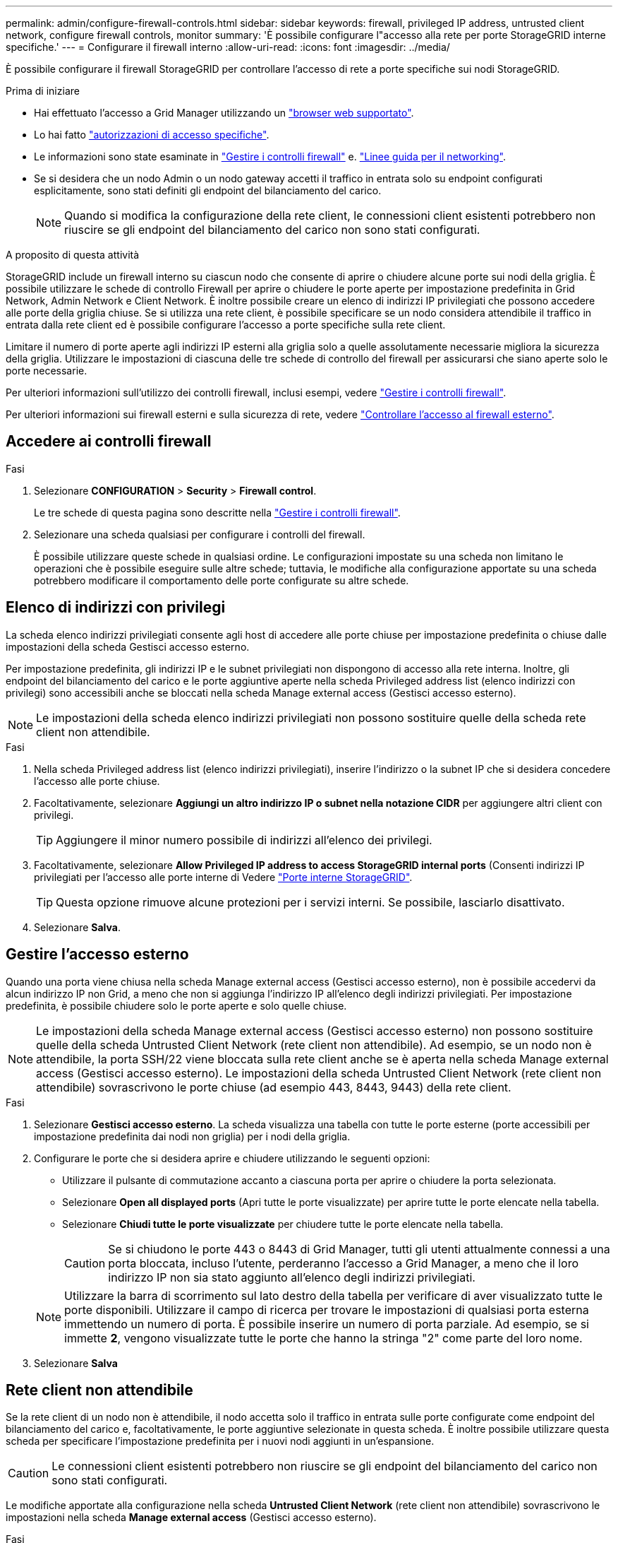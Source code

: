 ---
permalink: admin/configure-firewall-controls.html 
sidebar: sidebar 
keywords: firewall, privileged IP address, untrusted client network, configure firewall controls, monitor 
summary: 'È possibile configurare l"accesso alla rete per porte StorageGRID interne specifiche.' 
---
= Configurare il firewall interno
:allow-uri-read: 
:icons: font
:imagesdir: ../media/


[role="lead"]
È possibile configurare il firewall StorageGRID per controllare l'accesso di rete a porte specifiche sui nodi StorageGRID.

.Prima di iniziare
* Hai effettuato l'accesso a Grid Manager utilizzando un link:../admin/web-browser-requirements.html["browser web supportato"].
* Lo hai fatto link:../admin/admin-group-permissions.html["autorizzazioni di accesso specifiche"].
* Le informazioni sono state esaminate in link:../admin/manage-firewall-controls.html["Gestire i controlli firewall"] e. link:../network/index.html["Linee guida per il networking"].
* Se si desidera che un nodo Admin o un nodo gateway accetti il traffico in entrata solo su endpoint configurati esplicitamente, sono stati definiti gli endpoint del bilanciamento del carico.
+

NOTE: Quando si modifica la configurazione della rete client, le connessioni client esistenti potrebbero non riuscire se gli endpoint del bilanciamento del carico non sono stati configurati.



.A proposito di questa attività
StorageGRID include un firewall interno su ciascun nodo che consente di aprire o chiudere alcune porte sui nodi della griglia. È possibile utilizzare le schede di controllo Firewall per aprire o chiudere le porte aperte per impostazione predefinita in Grid Network, Admin Network e Client Network. È inoltre possibile creare un elenco di indirizzi IP privilegiati che possono accedere alle porte della griglia chiuse. Se si utilizza una rete client, è possibile specificare se un nodo considera attendibile il traffico in entrata dalla rete client ed è possibile configurare l'accesso a porte specifiche sulla rete client.

Limitare il numero di porte aperte agli indirizzi IP esterni alla griglia solo a quelle assolutamente necessarie migliora la sicurezza della griglia. Utilizzare le impostazioni di ciascuna delle tre schede di controllo del firewall per assicurarsi che siano aperte solo le porte necessarie.

Per ulteriori informazioni sull'utilizzo dei controlli firewall, inclusi esempi, vedere link:../admin/manage-firewall-controls.html["Gestire i controlli firewall"].

Per ulteriori informazioni sui firewall esterni e sulla sicurezza di rete, vedere link:../admin/controlling-access-through-firewalls.html["Controllare l'accesso al firewall esterno"].



== Accedere ai controlli firewall

.Fasi
. Selezionare *CONFIGURATION* > *Security* > *Firewall control*.
+
Le tre schede di questa pagina sono descritte nella link:../admin/manage-firewall-controls.html["Gestire i controlli firewall"].

. Selezionare una scheda qualsiasi per configurare i controlli del firewall.
+
È possibile utilizzare queste schede in qualsiasi ordine. Le configurazioni impostate su una scheda non limitano le operazioni che è possibile eseguire sulle altre schede; tuttavia, le modifiche alla configurazione apportate su una scheda potrebbero modificare il comportamento delle porte configurate su altre schede.





== Elenco di indirizzi con privilegi

La scheda elenco indirizzi privilegiati consente agli host di accedere alle porte chiuse per impostazione predefinita o chiuse dalle impostazioni della scheda Gestisci accesso esterno.

Per impostazione predefinita, gli indirizzi IP e le subnet privilegiati non dispongono di accesso alla rete interna. Inoltre, gli endpoint del bilanciamento del carico e le porte aggiuntive aperte nella scheda Privileged address list (elenco indirizzi con privilegi) sono accessibili anche se bloccati nella scheda Manage external access (Gestisci accesso esterno).


NOTE: Le impostazioni della scheda elenco indirizzi privilegiati non possono sostituire quelle della scheda rete client non attendibile.

.Fasi
. Nella scheda Privileged address list (elenco indirizzi privilegiati), inserire l'indirizzo o la subnet IP che si desidera concedere l'accesso alle porte chiuse.
. Facoltativamente, selezionare *Aggiungi un altro indirizzo IP o subnet nella notazione CIDR* per aggiungere altri client con privilegi.
+

TIP: Aggiungere il minor numero possibile di indirizzi all'elenco dei privilegi.

. Facoltativamente, selezionare *Allow Privileged IP address to access StorageGRID internal ports* (Consenti indirizzi IP privilegiati per l'accesso alle porte interne di Vedere link:../network/internal-grid-node-communications.html["Porte interne StorageGRID"].
+

TIP: Questa opzione rimuove alcune protezioni per i servizi interni. Se possibile, lasciarlo disattivato.

. Selezionare *Salva*.




== Gestire l'accesso esterno

Quando una porta viene chiusa nella scheda Manage external access (Gestisci accesso esterno), non è possibile accedervi da alcun indirizzo IP non Grid, a meno che non si aggiunga l'indirizzo IP all'elenco degli indirizzi privilegiati. Per impostazione predefinita, è possibile chiudere solo le porte aperte e solo quelle chiuse.


NOTE: Le impostazioni della scheda Manage external access (Gestisci accesso esterno) non possono sostituire quelle della scheda Untrusted Client Network (rete client non attendibile). Ad esempio, se un nodo non è attendibile, la porta SSH/22 viene bloccata sulla rete client anche se è aperta nella scheda Manage external access (Gestisci accesso esterno). Le impostazioni della scheda Untrusted Client Network (rete client non attendibile) sovrascrivono le porte chiuse (ad esempio 443, 8443, 9443) della rete client.

.Fasi
. Selezionare *Gestisci accesso esterno*.
La scheda visualizza una tabella con tutte le porte esterne (porte accessibili per impostazione predefinita dai nodi non griglia) per i nodi della griglia.
. Configurare le porte che si desidera aprire e chiudere utilizzando le seguenti opzioni:
+
** Utilizzare il pulsante di commutazione accanto a ciascuna porta per aprire o chiudere la porta selezionata.
** Selezionare *Open all displayed ports* (Apri tutte le porte visualizzate) per aprire tutte le porte elencate nella tabella.
** Selezionare *Chiudi tutte le porte visualizzate* per chiudere tutte le porte elencate nella tabella.
+

CAUTION: Se si chiudono le porte 443 o 8443 di Grid Manager, tutti gli utenti attualmente connessi a una porta bloccata, incluso l'utente, perderanno l'accesso a Grid Manager, a meno che il loro indirizzo IP non sia stato aggiunto all'elenco degli indirizzi privilegiati.

+

NOTE: Utilizzare la barra di scorrimento sul lato destro della tabella per verificare di aver visualizzato tutte le porte disponibili. Utilizzare il campo di ricerca per trovare le impostazioni di qualsiasi porta esterna immettendo un numero di porta. È possibile inserire un numero di porta parziale. Ad esempio, se si immette *2*, vengono visualizzate tutte le porte che hanno la stringa "2" come parte del loro nome.



. Selezionare *Salva*




== Rete client non attendibile

Se la rete client di un nodo non è attendibile, il nodo accetta solo il traffico in entrata sulle porte configurate come endpoint del bilanciamento del carico e, facoltativamente, le porte aggiuntive selezionate in questa scheda. È inoltre possibile utilizzare questa scheda per specificare l'impostazione predefinita per i nuovi nodi aggiunti in un'espansione.


CAUTION: Le connessioni client esistenti potrebbero non riuscire se gli endpoint del bilanciamento del carico non sono stati configurati.

Le modifiche apportate alla configurazione nella scheda *Untrusted Client Network* (rete client non attendibile) sovrascrivono le impostazioni nella scheda *Manage external access* (Gestisci accesso esterno).

.Fasi
. Selezionare *Untrusted Client Network*.
. Nella sezione Set New Node Default (Imposta nuovo nodo predefinito), specificare l'impostazione predefinita quando si aggiungono nuovi nodi alla griglia in una procedura di espansione.
+
** *Trusted* (impostazione predefinita): Quando un nodo viene aggiunto in un'espansione, la sua rete client viene considerata attendibile.
** *Untrusted*: Quando un nodo viene aggiunto in un'espansione, la sua rete client non è attendibile.
+
Se necessario, è possibile tornare a questa scheda per modificare l'impostazione di un nuovo nodo specifico.

+

NOTE: Questa impostazione non influisce sui nodi esistenti nel sistema StorageGRID.



. Utilizzare le seguenti opzioni per selezionare i nodi che devono consentire le connessioni client solo su endpoint del bilanciamento del carico configurati esplicitamente o su porte selezionate aggiuntive:
+
** Selezionare *Untrust on displayed nodes* per aggiungere tutti i nodi visualizzati nella tabella all'elenco Untrusted Client Network (rete client non attendibile).
** Selezionare *Trust on displayed nodes* per rimuovere tutti i nodi visualizzati nella tabella dall'elenco Untrusted Client Network (rete client non attendibile).
** Utilizzare l'interruttore accanto a ciascun nodo per impostare la rete client come attendibile o non attendibile per il nodo selezionato.
+
Ad esempio, è possibile selezionare *Untrust on displayed nodes* per aggiungere tutti i nodi all'elenco Untrusted Client Network (rete client non attendibile), quindi utilizzare il pulsante di attivazione accanto a un singolo nodo per aggiungere tale singolo nodo all'elenco Trusted Client Network (rete client attendibile).

+

NOTE: Utilizzare la barra di scorrimento sul lato destro della tabella per verificare di aver visualizzato tutti i nodi disponibili. Utilizzare il campo di ricerca per trovare le impostazioni per qualsiasi nodo immettendo il nome del nodo. È possibile immettere un nome parziale. Ad esempio, se si immette un valore *GW*, vengono visualizzati tutti i nodi che hanno la stringa "GW" come parte del loro nome.



. Selezionare *Salva*.
+
Le nuove impostazioni del firewall vengono applicate e applicate immediatamente. Le connessioni client esistenti potrebbero non riuscire se gli endpoint del bilanciamento del carico non sono stati configurati.


